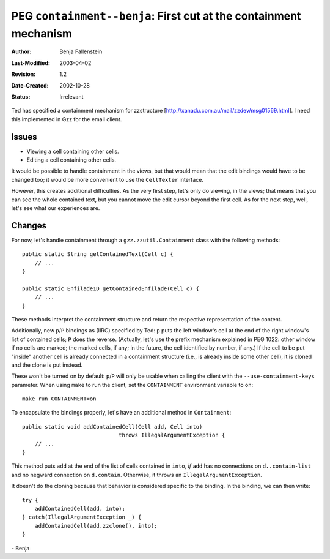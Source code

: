 ==================================================================
PEG ``containment--benja``: First cut at the containment mechanism
==================================================================

:Author:       Benja Fallenstein
:Last-Modified: $Date: 2003/04/02 09:59:58 $
:Revision:     $Revision: 1.2 $
:Date-Created: 2002-10-28
:Status:       Irrelevant


Ted has specified a containment mechanism for zzstructure
[http://xanadu.com.au/mail/zzdev/msg01569.html]. I need this
implemented in Gzz for the email client.


Issues
------

- Viewing a cell containing other cells.
- Editing a cell containing other cells.

It would be possible to handle containment in the views,
but that would mean that the edit bindings would have to
be changed too; it would be more convenient to use the
``CellTexter`` interface.

However, this creates additional difficulties. As the very
first step, let's only do viewing, in the views; that means
that you can see the whole contained text, but you cannot
move the edit cursor beyond the first cell. As for the next
step, well, let's see what our experiences are.


Changes
-------

For now, let's handle containment through a 
``gzz.zzutil.Containment`` class with the following methods::

    public static String getContainedText(Cell c) {
	// ...
    }

    public static Enfilade1D getContainedEnfilade(Cell c) {
	// ...
    }

These methods interpret the containment structure and return the
respective representation of the content.

Additionally, new ``p``/``P`` bindings as (IIRC) specified by Ted:
``p`` puts the left window's cell at the end of the right window's
list of contained cells; ``P`` does the reverse. (Actually, let's
use the prefix mechanism explained in PEG 1022: other window if
no cells are marked; the marked cells, if any; in the future,
the cell identified by number, if any.) If the cell to be put
"inside" another cell is already connected in a containment
structure (i.e., is already inside some other cell), it is
cloned and the clone is put instead.

These won't be turned on by default: ``p``/``P`` will only be usable
when calling the client with the ``--use-containment-keys`` parameter.
When using ``make`` to run the client, set the ``CONTAINMENT``
environment variable to ``on``::

    make run CONTAINMENT=on

To encapsulate the bindings properly, let's have an additional method
in ``Containment``::

    public static void addContainedCell(Cell add, Cell into) 
	                          throws IllegalArgumentException {
	// ...
    }

This method puts ``add`` at the end of the list of cells contained
in ``into``, *if* ``add`` has no connections on ``d..contain-list``
and no negward connection on ``d.contain``. Otherwise, it throws
an ``IllegalArgumentException``.

It doesn't do the cloning because that behavior is considered
specific to the binding. In the binding, we can then write::

    try {
	addContainedCell(add, into);
    } catch(IllegalArgumentException _) {
	addContainedCell(add.zzclone(), into);
    }

\- Benja
